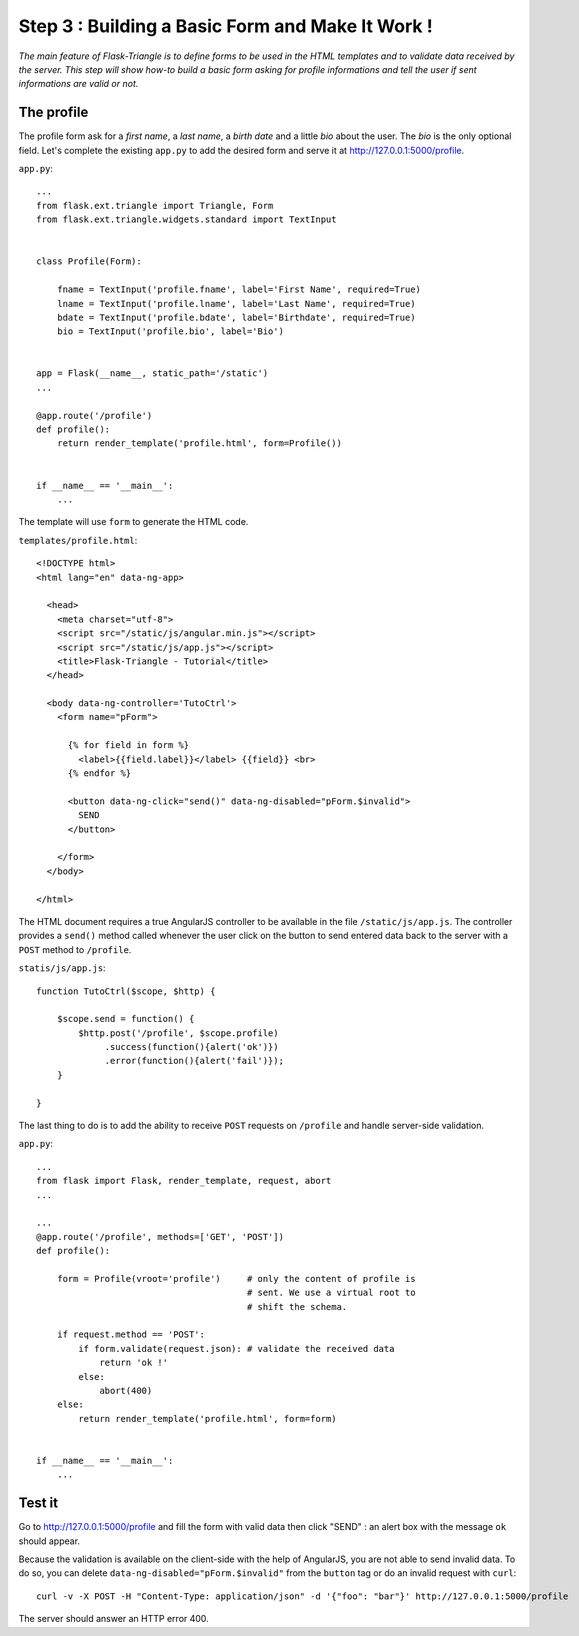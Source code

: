 Step 3 : Building a Basic Form and Make It Work !
=================================================

*The main feature of Flask-Triangle is to define forms to be used in the HTML
templates and to validate data received by the server. This step will show
how-to build a basic form asking for profile informations and tell the user if
sent informations are valid or not.*


The profile
-----------

The profile form ask for a *first name*, a *last name*, a *birth date* and a
little *bio* about the user. The *bio* is the only optional field. Let's
complete the existing ``app.py`` to add the desired form and serve it at
`http://127.0.0.1:5000/profile <http://127.0.0.1:5000/profile>`_.

``app.py``::

    ...
    from flask.ext.triangle import Triangle, Form
    from flask.ext.triangle.widgets.standard import TextInput


    class Profile(Form):

        fname = TextInput('profile.fname', label='First Name', required=True)
        lname = TextInput('profile.lname', label='Last Name', required=True)
        bdate = TextInput('profile.bdate', label='Birthdate', required=True)
        bio = TextInput('profile.bio', label='Bio')


    app = Flask(__name__, static_path='/static')
    ...

    @app.route('/profile')
    def profile():
        return render_template('profile.html', form=Profile())


    if __name__ == '__main__':
        ...


The template will use ``form`` to generate the HTML code.

``templates/profile.html``::

    <!DOCTYPE html>
    <html lang="en" data-ng-app>

      <head>
        <meta charset="utf-8">
        <script src="/static/js/angular.min.js"></script>
        <script src="/static/js/app.js"></script>
        <title>Flask-Triangle - Tutorial</title>
      </head>

      <body data-ng-controller='TutoCtrl'>
        <form name="pForm">

          {% for field in form %}
            <label>{{field.label}}</label> {{field}} <br>
          {% endfor %}

          <button data-ng-click="send()" data-ng-disabled="pForm.$invalid">
            SEND
          </button>

        </form>
      </body>

    </html>


The HTML document requires a true AngularJS controller to be available in the
file ``/static/js/app.js``. The controller provides a ``send()`` method called
whenever the user click on the button to send entered data back to the server
with a ``POST`` method to ``/profile``.

``statis/js/app.js``::

    function TutoCtrl($scope, $http) {

        $scope.send = function() {
            $http.post('/profile', $scope.profile)
                 .success(function(){alert('ok')})
                 .error(function(){alert('fail')});
        }

    }


The last thing to do is to add the ability to receive ``POST`` requests on
``/profile`` and handle server-side validation.


``app.py``::

    ...
    from flask import Flask, render_template, request, abort
    ...

    ...
    @app.route('/profile', methods=['GET', 'POST'])
    def profile():

        form = Profile(vroot='profile')     # only the content of profile is
                                            # sent. We use a virtual root to
                                            # shift the schema.

        if request.method == 'POST':
            if form.validate(request.json): # validate the received data
                return 'ok !'
            else:
                abort(400)
        else:
            return render_template('profile.html', form=form)


    if __name__ == '__main__':
        ...

Test it
-------

Go to `http://127.0.0.1:5000/profile <http://127.0.0.1:5000/profile>`_ and fill
the form with valid data then click "SEND" : an alert box with the message
``ok`` should appear.

Because the validation is available on the client-side with the help of
AngularJS, you are not able to send invalid data. To do so, you can delete
``data-ng-disabled="pForm.$invalid"`` from the ``button`` tag or do an invalid
request with ``curl``::

    curl -v -X POST -H "Content-Type: application/json" -d '{"foo": "bar"}' http://127.0.0.1:5000/profile

The server should answer an HTTP error 400.

